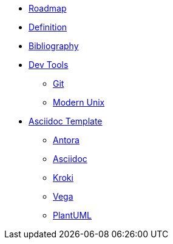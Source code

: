 * xref:roadmap.adoc[Roadmap]
* xref:appendix/definition.adoc[Definition]
* xref:appendix/bibliography.adoc[Bibliography]
* xref::[Dev Tools]
** xref:devtools/git.adoc[Git]
** xref:devtools/unix.adoc[Modern Unix]
* xref::[Asciidoc Template]
** xref:asciidoc/antora.adoc[Antora]
** xref:asciidoc/asciidoc.adoc[Asciidoc]
** xref:asciidoc/kroki.adoc[Kroki]
** xref:asciidoc/vega.adoc[Vega]
** xref:asciidoc/plantuml.adoc[PlantUML]



